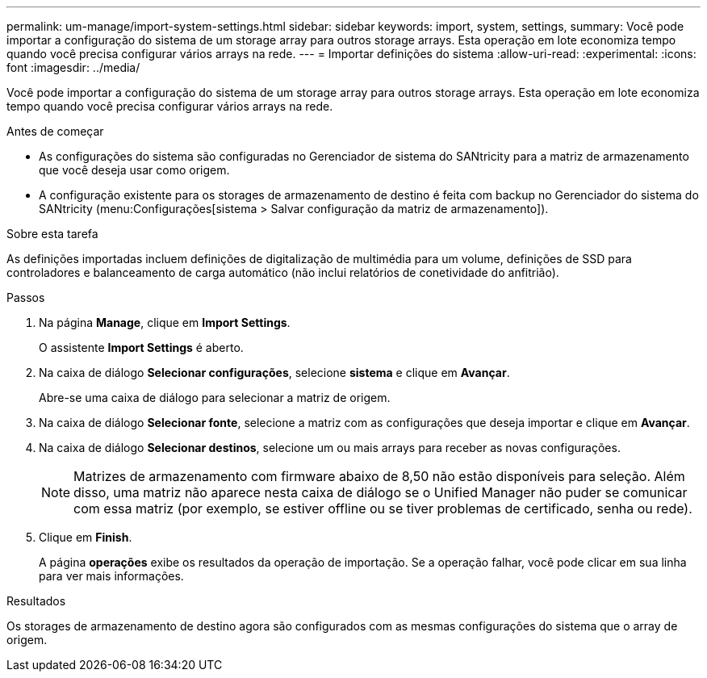 ---
permalink: um-manage/import-system-settings.html 
sidebar: sidebar 
keywords: import, system, settings, 
summary: Você pode importar a configuração do sistema de um storage array para outros storage arrays. Esta operação em lote economiza tempo quando você precisa configurar vários arrays na rede. 
---
= Importar definições do sistema
:allow-uri-read: 
:experimental: 
:icons: font
:imagesdir: ../media/


[role="lead"]
Você pode importar a configuração do sistema de um storage array para outros storage arrays. Esta operação em lote economiza tempo quando você precisa configurar vários arrays na rede.

.Antes de começar
* As configurações do sistema são configuradas no Gerenciador de sistema do SANtricity para a matriz de armazenamento que você deseja usar como origem.
* A configuração existente para os storages de armazenamento de destino é feita com backup no Gerenciador do sistema do SANtricity (menu:Configurações[sistema > Salvar configuração da matriz de armazenamento]).


.Sobre esta tarefa
As definições importadas incluem definições de digitalização de multimédia para um volume, definições de SSD para controladores e balanceamento de carga automático (não inclui relatórios de conetividade do anfitrião).

.Passos
. Na página *Manage*, clique em *Import Settings*.
+
O assistente *Import Settings* é aberto.

. Na caixa de diálogo *Selecionar configurações*, selecione *sistema* e clique em *Avançar*.
+
Abre-se uma caixa de diálogo para selecionar a matriz de origem.

. Na caixa de diálogo *Selecionar fonte*, selecione a matriz com as configurações que deseja importar e clique em *Avançar*.
. Na caixa de diálogo *Selecionar destinos*, selecione um ou mais arrays para receber as novas configurações.
+
[NOTE]
====
Matrizes de armazenamento com firmware abaixo de 8,50 não estão disponíveis para seleção. Além disso, uma matriz não aparece nesta caixa de diálogo se o Unified Manager não puder se comunicar com essa matriz (por exemplo, se estiver offline ou se tiver problemas de certificado, senha ou rede).

====
. Clique em *Finish*.
+
A página *operações* exibe os resultados da operação de importação. Se a operação falhar, você pode clicar em sua linha para ver mais informações.



.Resultados
Os storages de armazenamento de destino agora são configurados com as mesmas configurações do sistema que o array de origem.
